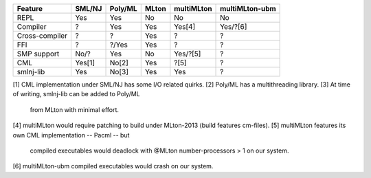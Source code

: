 ================ ======== ========= ======= ============ ================
 Feature          SML/NJ   Poly/ML   MLton   multiMLton   multiMLton-ubm
================ ======== ========= ======= ============ ================
 REPL              Yes      Yes       No      No           No
 Compiler           ?       Yes       Yes     Yes[4]       Yes/?[6]
 Cross-compiler     ?        ?        Yes      ?            ?
 FFI                ?       ?/Yes     Yes      ?            ?
 SMP support       No/?     Yes       No      Yes/?[5]      ?
 CML               Yes[1]   No[2]     Yes     ?[5]          ?
 smlnj-lib         Yes      No[3]     Yes     Yes           ?
================ ======== ========= ======= ============ ================
[1] CML implementation under SML/NJ has some I/O related quirks.
[2] Poly/ML has a multithreading library.
[3] At time of writing, smlnj-lib can be added to Poly/ML
    from MLton with minimal effort.
[4] multiMLton would require patching to build under MLton-2013 (build features cm-files).
[5] multiMLton features its own CML implementation -- Pacml -- but
   compiled executables would deadlock with @MLton number-processors > 1
   on our system.
[6] multiMLton-ubm compiled executables would crash on our system.
